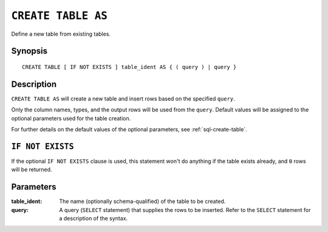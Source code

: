 .. highlight:: psql
.. _ref-create-table-as:


===================
``CREATE TABLE AS``
===================

Define a new table from existing tables.

Synopsis
========

::

    CREATE TABLE [ IF NOT EXISTS ] table_ident AS { ( query ) | query }


Description
===========

``CREATE TABLE AS`` will create a new table and insert rows based on the
specified ``query``.

Only the column names, types, and the output rows will be used from the
``query``. Default values will be assigned to the optional parameters used for
the table creation.

For further details on the default values of the optional parameters,
see :ref:`sql-create-table`.

``IF NOT EXISTS``
=================

If the optional ``IF NOT EXISTS`` clause is used, this statement won't do
anything if the table exists already, and ``0`` rows will be returned.

Parameters
==========

:table_ident:
  The name (optionally schema-qualified) of the table to be created.

:query:
    A query (``SELECT`` statement) that supplies the rows to be inserted.
    Refer to the ``SELECT`` statement for a description of the syntax.
